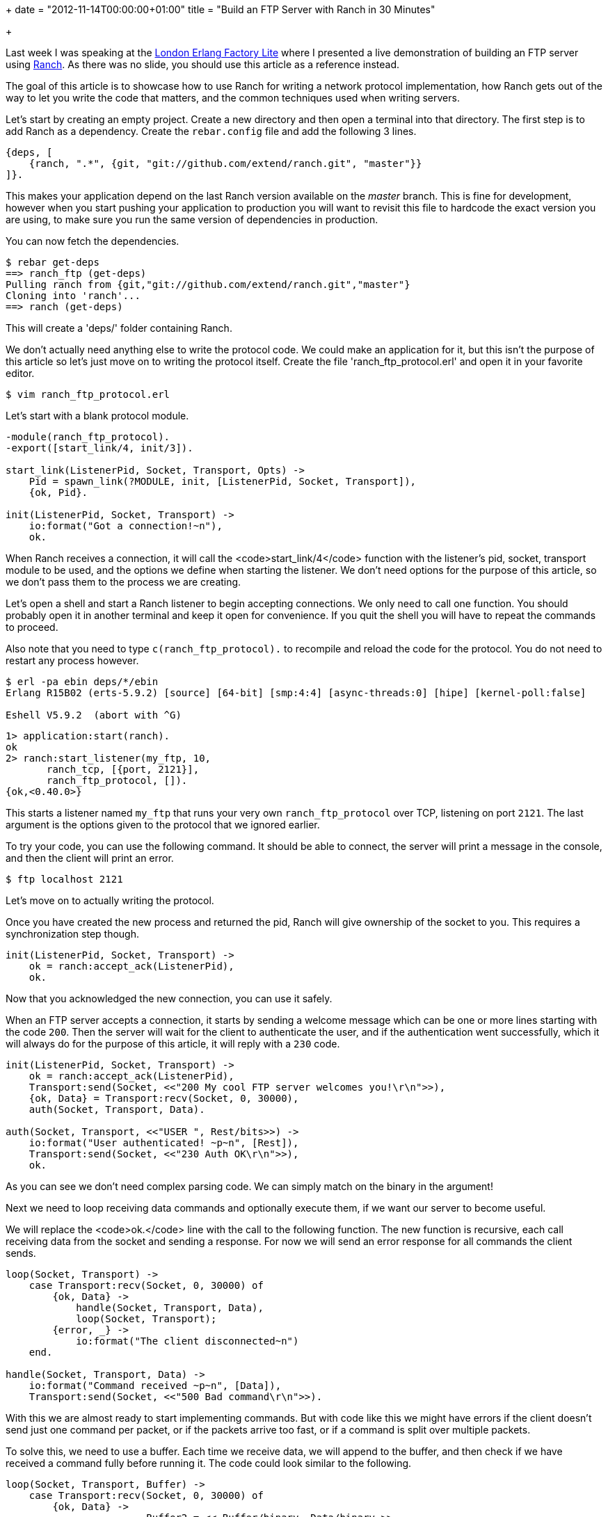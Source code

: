 +++
date = "2012-11-14T00:00:00+01:00"
title = "Build an FTP Server with Ranch in 30 Minutes"

+++

Last week I was speaking at the
http://www.erlang-factory.com/conference/London2012/speakers/LoicHoguin[London Erlang Factory Lite]
where I presented a live demonstration of building an FTP server using
http://ninenines.eu/docs/en/ranch/HEAD/README[Ranch].
As there was no slide, you should use this article as a reference instead.

The goal of this article is to showcase how to use Ranch for writing
a network protocol implementation, how Ranch gets out of the way to let
you write the code that matters, and the common techniques used when
writing servers.

Let's start by creating an empty project. Create a new directory and
then open a terminal into that directory. The first step is to add Ranch
as a dependency. Create the `rebar.config` file and add the
following 3 lines.

[source,erlang]
----
{deps, [
    {ranch, ".*", {git, "git://github.com/extend/ranch.git", "master"}}
]}.
----

This makes your application depend on the last Ranch version available
on the _master_ branch. This is fine for development, however when
you start pushing your application to production you will want to revisit
this file to hardcode the exact version you are using, to make sure you
run the same version of dependencies in production.

You can now fetch the dependencies.

[source,bash]
----
$ rebar get-deps
==> ranch_ftp (get-deps)
Pulling ranch from {git,"git://github.com/extend/ranch.git","master"}
Cloning into 'ranch'...
==> ranch (get-deps)
----

This will create a 'deps/' folder containing Ranch.

We don't actually need anything else to write the protocol code.
We could make an application for it, but this isn't the purpose of this
article so let's just move on to writing the protocol itself. Create
the file 'ranch_ftp_protocol.erl' and open it in your favorite
editor.

[source,bash]
$ vim ranch_ftp_protocol.erl

Let's start with a blank protocol module.

[source,erlang]
----
-module(ranch_ftp_protocol).
-export([start_link/4, init/3]).

start_link(ListenerPid, Socket, Transport, Opts) ->
    Pid = spawn_link(?MODULE, init, [ListenerPid, Socket, Transport]),
    {ok, Pid}.

init(ListenerPid, Socket, Transport) ->
    io:format("Got a connection!~n"),
    ok.
----

When Ranch receives a connection, it will call the <code>start_link/4</code>
function with the listener's pid, socket, transport module to be used,
and the options we define when starting the listener. We don't need options
for the purpose of this article, so we don't pass them to the process we are
creating.

Let's open a shell and start a Ranch listener to begin accepting
connections. We only need to call one function. You should probably open
it in another terminal and keep it open for convenience. If you quit
the shell you will have to repeat the commands to proceed.

Also note that you need to type `c(ranch_ftp_protocol).`
to recompile and reload the code for the protocol. You do not need to
restart any process however.

[source,bash]
----
$ erl -pa ebin deps/*/ebin
Erlang R15B02 (erts-5.9.2) [source] [64-bit] [smp:4:4] [async-threads:0] [hipe] [kernel-poll:false]

Eshell V5.9.2  (abort with ^G)
----

[source,erlang]
----
1> application:start(ranch).
ok
2> ranch:start_listener(my_ftp, 10,
       ranch_tcp, [{port, 2121}],
       ranch_ftp_protocol, []).
{ok,<0.40.0>}
----

This starts a listener named `my_ftp` that runs your very own
`ranch_ftp_protocol` over TCP, listening on port `2121`.
The last argument is the options given to the protocol that we ignored
earlier.

To try your code, you can use the following command. It should be able
to connect, the server will print a message in the console, and then
the client will print an error.

[source,bash]
$ ftp localhost 2121

Let's move on to actually writing the protocol.

Once you have created the new process and returned the pid, Ranch will
give ownership of the socket to you. This requires a synchronization
step though.

[source,erlang]
----
init(ListenerPid, Socket, Transport) ->
    ok = ranch:accept_ack(ListenerPid),
    ok.
----

Now that you acknowledged the new connection, you can use it safely.

When an FTP server accepts a connection, it starts by sending a
welcome message which can be one or more lines starting with the
code `200`. Then the server will wait for the client
to authenticate the user, and if the authentication went successfully,
which it will always do for the purpose of this article, it will reply
with a `230` code.

[source,erlang]
----
init(ListenerPid, Socket, Transport) ->
    ok = ranch:accept_ack(ListenerPid),
    Transport:send(Socket, <<"200 My cool FTP server welcomes you!\r\n">>),
    {ok, Data} = Transport:recv(Socket, 0, 30000),
    auth(Socket, Transport, Data).

auth(Socket, Transport, <<"USER ", Rest/bits>>) ->
    io:format("User authenticated! ~p~n", [Rest]),
    Transport:send(Socket, <<"230 Auth OK\r\n">>),
    ok.
----

As you can see we don't need complex parsing code. We can simply
match on the binary in the argument!

Next we need to loop receiving data commands and optionally
execute them, if we want our server to become useful.

We will replace the <code>ok.</code> line with the call to
the following function. The new function is recursive, each call
receiving data from the socket and sending a response. For now
we will send an error response for all commands the client sends.

[source,erlang]
----
loop(Socket, Transport) ->
    case Transport:recv(Socket, 0, 30000) of
        {ok, Data} ->
            handle(Socket, Transport, Data),
            loop(Socket, Transport);
        {error, _} ->
            io:format("The client disconnected~n")
    end.

handle(Socket, Transport, Data) ->
    io:format("Command received ~p~n", [Data]),
    Transport:send(Socket, <<"500 Bad command\r\n">>).
----

With this we are almost ready to start implementing commands.
But with code like this we might have errors if the client doesn't
send just one command per packet, or if the packets arrive too fast,
or if a command is split over multiple packets.

To solve this, we need to use a buffer. Each time we receive data,
we will append to the buffer, and then check if we have received a
command fully before running it. The code could look similar to the
following.

[source,erlang]
----
loop(Socket, Transport, Buffer) ->
    case Transport:recv(Socket, 0, 30000) of
        {ok, Data} ->
			Buffer2 = << Buffer/binary, Data/binary >>,
			{Commands, Rest} = split(Buffer2),
			[handle(Socket, Transport, C) || C <- Commands],
            loop(Socket, Transport, Rest);
        {error, _} ->
            io:format("The client disconnected~n")
    end.
----

The implementation of `split/1` is left as an exercice
to the reader. You will also probably want to handle the `QUIT`
command, which must stop any processing and close the connection.

The attentive reader will also take note that in the case of text-
based protocols where commands are separated by line breaks, you can
set an option using `Transport:setopts/2` and have all the
buffering done for you for free by Erlang itself.

As you can surely notice by now, Ranch allows us to build network
applications by getting out of our way entirely past the initial setup.
It lets you use the power of binary pattern matching to write text and
binary protocol implementations in just a few lines of code.

* http://www.erlang-factory.com/conference/London2012/speakers/LoicHoguin[Watch the talk]
